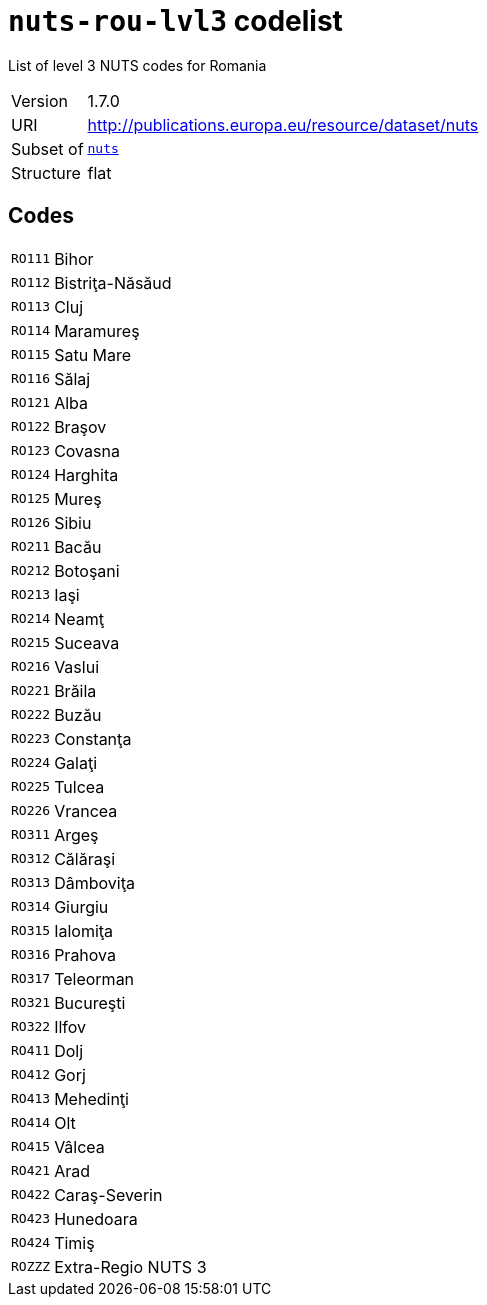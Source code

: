 = `nuts-rou-lvl3` codelist
:navtitle: Codelists

List of level 3 NUTS codes for Romania
[horizontal]
Version:: 1.7.0
URI:: http://publications.europa.eu/resource/dataset/nuts
Subset of:: xref:code-lists/nuts.adoc[`nuts`]
Structure:: flat

== Codes
[horizontal]
  `RO111`::: Bihor
  `RO112`::: Bistriţa-Năsăud
  `RO113`::: Cluj
  `RO114`::: Maramureş
  `RO115`::: Satu Mare
  `RO116`::: Sălaj
  `RO121`::: Alba
  `RO122`::: Braşov
  `RO123`::: Covasna
  `RO124`::: Harghita
  `RO125`::: Mureş
  `RO126`::: Sibiu
  `RO211`::: Bacău
  `RO212`::: Botoşani
  `RO213`::: Iaşi
  `RO214`::: Neamţ
  `RO215`::: Suceava
  `RO216`::: Vaslui
  `RO221`::: Brăila
  `RO222`::: Buzău
  `RO223`::: Constanţa
  `RO224`::: Galaţi
  `RO225`::: Tulcea
  `RO226`::: Vrancea
  `RO311`::: Argeş
  `RO312`::: Călăraşi
  `RO313`::: Dâmboviţa
  `RO314`::: Giurgiu
  `RO315`::: Ialomiţa
  `RO316`::: Prahova
  `RO317`::: Teleorman
  `RO321`::: Bucureşti
  `RO322`::: Ilfov
  `RO411`::: Dolj
  `RO412`::: Gorj
  `RO413`::: Mehedinţi
  `RO414`::: Olt
  `RO415`::: Vâlcea
  `RO421`::: Arad
  `RO422`::: Caraş-Severin
  `RO423`::: Hunedoara
  `RO424`::: Timiş
  `ROZZZ`::: Extra-Regio NUTS 3

